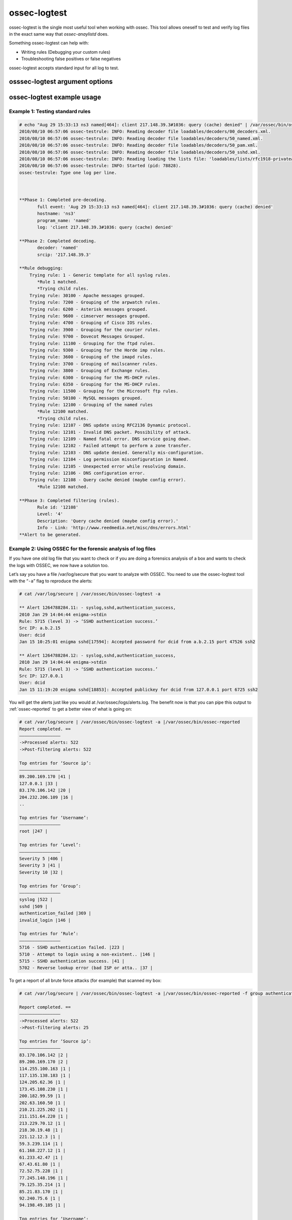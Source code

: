 
.. _ossec-logtest: 

ossec-logtest 
=============

ossec-logtest is the single most useful tool when working with ossec.  This tool allows oneself 
to test and verify log files in the exact same way that `ossec-anaylistd` does.  

Something ossec-logtest can help with: 

- Writing rules (Debugging your custom rules) 
- Troubleshooting false positives or false negatives 

ossec-logtest accepts standard input for all log to test.  

osssec-logtest argument options
~~~~~~~~~~~~~~~~~~~~~~~~~~~~~~~

.. program:: ossec-logtest 

.. option:: -d 

   Print debug output to the terminal.   

.. option:: -V
 
   Print the Version and license message for OSSEC and ossec-logtest. 

.. option:: -h 
   
   Print the help message to the console.  

.. option:: -t 

    Test configuration.  This will print file details on the ossec-anaylistd rules, 
    decoders, and lists as they are loaded and the order they were processed.  

.. option:: -v 

    Full output of all details and matches.  

    .. note:: 

        This the key argument to troubleshoot a rule, decoder problem.  

    .. note:: 

        This is argument was incorrectly displayed as running in the foreground 
        in all version before version 2.5 


.. option:: -u <user> 

    Run as <user>: ossec-logtest will change uid to the user specified as part of this 
    argument. 

    Often used with `ossec-logtest -g`

.. option:: -g <group>

    Run as <group>: ossec-logtest will change gid to the group specified as part of this 
    argument. 

    Often used with `ossec-logtest -u`

.. option:: -c <config> 

    <config> is the path and filename to load in place of the default /var/ossec/etc/ossec.conf. 

.. option:: -D <dir> 

    This is the path that ossec-logtest will chroot to before it completes loading all rules, 
    decoders, and lists and processing standard input.  

.. option:: -a 

    Analyze of input lines as if they are live events.  


ossec-logtest example usage
~~~~~~~~~~~~~~~~~~~~~~~~~~~

Example 1: Testing standard rules
^^^^^^^^^^^^^^^^^^^^^^^^^^^^^^^^^



.. code-block:: console 

        # echo "Aug 29 15:33:13 ns3 named[464]: client 217.148.39.3#1036: query (cache) denied" | /var/ossec/bin/ossec-logtest -f
        2010/08/10 06:57:06 ossec-testrule: INFO: Reading decoder file loadables/decoders/00_decoders.xml.
        2010/08/10 06:57:06 ossec-testrule: INFO: Reading decoder file loadables/decoders/50_named.xml.
        2010/08/10 06:57:06 ossec-testrule: INFO: Reading decoder file loadables/decoders/50_pam.xml.
        2010/08/10 06:57:06 ossec-testrule: INFO: Reading decoder file loadables/decoders/50_sshd.xml.
        2010/08/10 06:57:06 ossec-testrule: INFO: Reading loading the lists file: 'loadables/lists/rfc1918-privateaddresses'
        2010/08/10 06:57:06 ossec-testrule: INFO: Started (pid: 78828).
        ossec-testrule: Type one log per line.



        **Phase 1: Completed pre-decoding.
               full event: 'Aug 29 15:33:13 ns3 named[464]: client 217.148.39.3#1036: query (cache) denied'
               hostname: 'ns3'
               program_name: 'named'
               log: 'client 217.148.39.3#1036: query (cache) denied'

        **Phase 2: Completed decoding.
               decoder: 'named'
               srcip: '217.148.39.3'

        **Rule debugging:
            Trying rule: 1 - Generic template for all syslog rules.
               *Rule 1 matched.
               *Trying child rules.
            Trying rule: 30100 - Apache messages grouped.
            Trying rule: 7200 - Grouping of the arpwatch rules.
            Trying rule: 6200 - Asterisk messages grouped.
            Trying rule: 9600 - cimserver messages grouped.
            Trying rule: 4700 - Grouping of Cisco IOS rules.
            Trying rule: 3900 - Grouping for the courier rules.
            Trying rule: 9700 - Dovecot Messages Grouped.
            Trying rule: 11100 - Grouping for the ftpd rules.
            Trying rule: 9300 - Grouping for the Horde imp rules.
            Trying rule: 3600 - Grouping of the imapd rules.
            Trying rule: 3700 - Grouping of mailscanner rules.
            Trying rule: 3800 - Grouping of Exchange rules.
            Trying rule: 6300 - Grouping for the MS-DHCP rules.
            Trying rule: 6350 - Grouping for the MS-DHCP rules.
            Trying rule: 11500 - Grouping for the Microsoft ftp rules.
            Trying rule: 50100 - MySQL messages grouped.
            Trying rule: 12100 - Grouping of the named rules
               *Rule 12100 matched.
               *Trying child rules.
            Trying rule: 12107 - DNS update using RFC2136 Dynamic protocol.
            Trying rule: 12101 - Invalid DNS packet. Possibility of attack.
            Trying rule: 12109 - Named fatal error. DNS service going down.
            Trying rule: 12102 - Failed attempt to perform a zone transfer.
            Trying rule: 12103 - DNS update denied. Generally mis-configuration.
            Trying rule: 12104 - Log permission misconfiguration in Named.
            Trying rule: 12105 - Unexpected error while resolving domain.
            Trying rule: 12106 - DNS configuration error.
            Trying rule: 12108 - Query cache denied (maybe config error).
               *Rule 12108 matched.

        **Phase 3: Completed filtering (rules).
               Rule id: '12108'
               Level: '4'
               Description: 'Query cache denied (maybe config error).'
               Info - Link: 'http://www.reedmedia.net/misc/dns/errors.html'
        **Alert to be generated.

Example 2: Using OSSEC for the forensic analysis of log files
^^^^^^^^^^^^^^^^^^^^^^^^^^^^^^^^^^^^^^^^^^^^^^^^^^^^^^^^^^^^^

If you have one old log file that you want to check or if you are doing a 
forensics analysis of a box and wants to check the logs with OSSEC, we 
now have a solution too.

Let’s say you have a file /var/log/secure that you want to analyze with OSSEC. 
You need to use the ossec-logtest tool with the “``-a``” flag to reproduce 
the alerts:

.. code-block:: console 

    # cat /var/log/secure | /var/ossec/bin/ossec-logtest -a

    ** Alert 1264788284.11: - syslog,sshd,authentication_success,
    2010 Jan 29 14:04:44 enigma->stdin
    Rule: 5715 (level 3) -> ‘SSHD authentication success.’
    Src IP: a.b.2.15
    User: dcid
    Jan 15 10:25:01 enigma sshd[17594]: Accepted password for dcid from a.b.2.15 port 47526 ssh2

    ** Alert 1264788284.12: - syslog,sshd,authentication_success,
    2010 Jan 29 14:04:44 enigma->stdin
    Rule: 5715 (level 3) -> ‘SSHD authentication success.’
    Src IP: 127.0.0.1
    User: dcid
    Jan 15 11:19:20 enigma sshd[18853]: Accepted publickey for dcid from 127.0.0.1 port 6725 ssh2

You will get the alerts just like you would at /var/ossec/logs/alerts.log. The 
benefit now is that you can pipe this output to :ref:`ossec-reported` to get a 
better view of what is going on:

.. code-block:: console 

    # cat /var/log/secure | /var/ossec/bin/ossec-logtest -a |/var/ossec/bin/ossec-reported
    Report completed. ==
    ————————————————
    ->Processed alerts: 522
    ->Post-filtering alerts: 522

    Top entries for ‘Source ip’:
    ————————————————
    89.200.169.170 |41 |
    127.0.0.1 |33 |
    83.170.106.142 |20 |
    204.232.206.109 |16 |
    ..

    Top entries for ‘Username’:
    ————————————————
    root |247 |

    Top entries for ‘Level’:
    ————————————————
    Severity 5 |406 |
    Severity 3 |41 |
    Severity 10 |32 |

    Top entries for ‘Group’:
    ————————————————
    syslog |522 |
    sshd |509 |
    authentication_failed |369 |
    invalid_login |146 |

    Top entries for ‘Rule’:
    ————————————————
    5716 - SSHD authentication failed. |223 |
    5710 - Attempt to login using a non-existent.. |146 |
    5715 - SSHD authentication success. |41 |
    5702 - Reverse lookup error (bad ISP or atta.. |37 |

To get a report of all brute force attacks (for example) that scanned my 
box:

.. code-block:: console 

    # cat /var/log/secure | /var/ossec/bin/ossec-logtest -a |/var/ossec/bin/ossec-reported -f group authentication_failures

    Report completed. ==
    ————————————————
    ->Processed alerts: 522
    ->Post-filtering alerts: 25

    Top entries for ‘Source ip’:
    ————————————————
    83.170.106.142 |2 |
    89.200.169.170 |2 |
    114.255.100.163 |1 |
    117.135.138.183 |1 |
    124.205.62.36 |1 |
    173.45.108.230 |1 |
    200.182.99.59 |1 |
    202.63.160.50 |1 |
    210.21.225.202 |1 |
    211.151.64.220 |1 |
    213.229.70.12 |1 |
    218.30.19.48 |1 |
    221.12.12.3 |1 |
    59.3.239.114 |1 |
    61.168.227.12 |1 |
    61.233.42.47 |1 |
    67.43.61.80 |1 |
    72.52.75.228 |1 |
    77.245.148.196 |1 |
    79.125.35.214 |1 |
    85.21.83.170 |1 |
    92.240.75.6 |1 |
    94.198.49.185 |1 |

    Top entries for ‘Username’:
    ————————————————
    root |24 |

    Top entries for ‘Level’:
    ————————————————
    Severity 10 |25 |

    Top entries for ‘Group’:
    ————————————————
    authentication_failures |25 |
    sshd |25 |
    syslog |25 |

    Top entries for ‘Location’:
    ————————————————
    enigma->stdin |25 |

    Top entries for ‘Rule’:
    ————————————————
    5720 - Multiple SSHD authentication failures. |24 |
    5712 - SSHD brute force trying to get access.. |1 |

